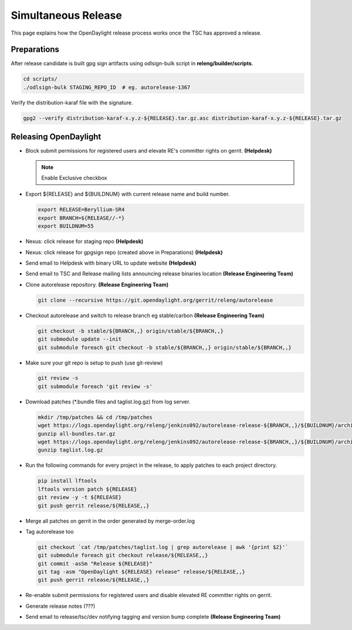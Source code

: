********************
Simultaneous Release
********************

This page explains how the OpenDaylight release process works once the TSC has
approved a release.

Preparations
============

After release candidate is built gpg sign artifacts using odlsign-bulk script in
**releng/builder/scripts**.

.. code-block:: bash

    cd scripts/
    ./odlsign-bulk STAGING_REPO_ID  # eg. autorelease-1367

Verify the distribution-karaf file with the signature.

.. code-block:: bash

    gpg2 --verify distribution-karaf-x.y.z-${RELEASE}.tar.gz.asc distribution-karaf-x.y.z-${RELEASE}.tar.gz


Releasing OpenDaylight
======================

- Block submit permissions for registered users and elevate RE's committer rights on gerrit. **(Helpdesk)**

  .. figure:: images/gerrit-update-committer-rights.png

  .. note::

     Enable Exclusive checkbox

- Export ${RELEASE} and ${BUILDNUM} with current release name and build number.

  .. code-block:: bash

     export RELEASE=Beryllium-SR4
     export BRANCH=${RELEASE//-*}
     export BUILDNUM=55

- Nexus: click release for staging repo **(Helpdesk)**
- Nexus: click release for gpgsign repo (created above in Preparations) **(Helpdesk)**
- Send email to Helpdesk with binary URL to update website **(Helpdesk)**
- Send email to TSC and Release mailing lists announcing release binaries location **(Release Engineering Team)**
- Clone autorelease repository. **(Release Engineering Team)**

  .. code-block:: bash

      git clone --recursive https://git.opendaylight.org/gerrit/releng/autorelease

- Checkout autorelease and switch to release branch eg stable/carbon **(Release Engineering Team)**

  .. code-block:: bash

      git checkout -b stable/${BRANCH,,} origin/stable/${BRANCH,,}
      git submodule update --init
      git submodule foreach git checkout -b stable/${BRANCH,,} origin/stable/${BRANCH,,}

- Make sure your git repo is setup to push (use git-review)

  .. code-block:: bash

      git review -s
      git submodule foreach 'git review -s'

- Download patches (\*.bundle files and taglist.log.gz) from log server.

  .. code-block:: bash

      mkdir /tmp/patches && cd /tmp/patches
      wget https://logs.opendaylight.org/releng/jenkins092/autorelease-release-${BRANCH,,}/${BUILDNUM}/archives/all-bundles.tar.gz
      gunzip all-bundles.tar.gz
      wget https://logs.opendaylight.org/releng/jenkins092/autorelease-release-${BRANCH,,}/${BUILDNUM}/archives/patches/taglist.log.gz
      gunzip taglist.log.gz

- Run the following commands for every project in the release, to apply patches to each project directory.

  .. code-block:: bash

      pip install lftools
      lftools version patch ${RELEASE}
      git review -y -t ${RELEASE}
      git push gerrit release/${RELEASE,,}

- Merge all patches on gerrit in the order generated by merge-order.log

- Tag autorelease too

  .. code-block:: bash

      git checkout `cat /tmp/patches/taglist.log | grep autorelease | awk '{print $2}'`
      git submodule foreach git checkout release/${RELEASE,,}
      git commit -asSm "Release ${RELEASE}"
      git tag -asm "OpenDaylight ${RELEASE} release" release/${RELEASE,,}
      git push gerrit release/${RELEASE,,}

- Re-enable submit permissions for registered users and disable elevated RE committer rights on gerrit.

- Generate release notes (???)

- Send email to release/tsc/dev notifying tagging and version bump complete **(Release Engineering Team)**
